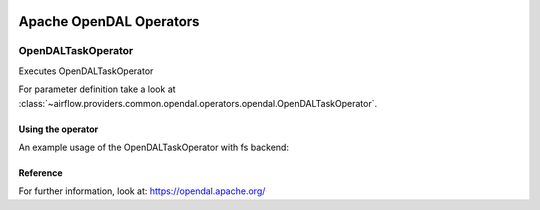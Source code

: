  .. Licensed to the Apache Software Foundation (ASF) under one
    or more contributor license agreements.  See the NOTICE file
    distributed with this work for additional information
    regarding copyright ownership.  The ASF licenses this file
    to you under the Apache License, Version 2.0 (the
    "License"); you may not use this file except in compliance
    with the License.  You may obtain a copy of the License at

 ..   http://www.apache.org/licenses/LICENSE-2.0

 .. Unless required by applicable law or agreed to in writing,
    software distributed under the License is distributed on an
    "AS IS" BASIS, WITHOUT WARRANTIES OR CONDITIONS OF ANY
    KIND, either express or implied.  See the License for the
    specific language governing permissions and limitations
    under the License.


Apache OpenDAL Operators
==========================

.. _howto/operator:`OpenDALTaskOperator`:

OpenDALTaskOperator
---------------

Executes OpenDALTaskOperator

For parameter definition take a look at :class:`~airflow.providers.common.opendal.operators.opendal.OpenDALTaskOperator`.

Using the operator
""""""""""""""""""

An example usage of the OpenDALTaskOperator with fs backend:

.. exampleinclude:: /../tests/system/common/opendal/example_opendal_operator.py
    :language: python
    :dedent: 4
    :start-after: [START howto_read_operator_opendal]
    :end-before: [END howto_read_operator_opendal]

.. exampleinclude:: /../tests/system/common/opendal/example_opendal_operator.py
    :language: python
    :dedent: 4
    :start-after: [START howto_write_operator_opendal]
    :end-before: [END howto_write_operator_opendal]

.. exampleinclude:: /../tests/system/common/opendal/example_opendal_operator.py
    :language: python
    :dedent: 4
    :start-after: [START howto_copy_operator_opendal]
    :end-before: [END howto_copy_operator_opendal]

.. exampleinclude:: /../tests/system/common/opendal/example_opendal_operator.py
    :language: python
    :dedent: 4
    :start-after: [START howto_copy_from_aws_to_gcs]
    :end-before: [END howto_copy_from_aws_to_gcs]



Reference
"""""""""

For further information, look at: https://opendal.apache.org/
